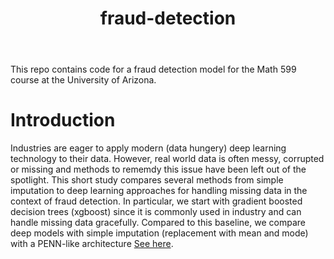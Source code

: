#+TITLE: fraud-detection
This repo contains code for a fraud detection model for the Math 599 course at the University of Arizona.

* Introduction
Industries are eager to apply modern (data hungery) deep learning technology to
their data. However, real world data is often messy, corrupted or missing and methods
to rememdy this issue have been left out of the spotlight. This short study compares
several methods from simple imputation to deep learning approaches for handling missing
data in the context of fraud detection. In particular, we start with gradient boosted
decision trees (xgboost) since it is commonly used in industry and can handle missing
data gracefully. Compared to this baseline, we compare deep models with simple imputation
(replacement with mean and mode) with a PENN-like architecture [[https://arxiv.org/abs/2504.15388][See here]]. 

